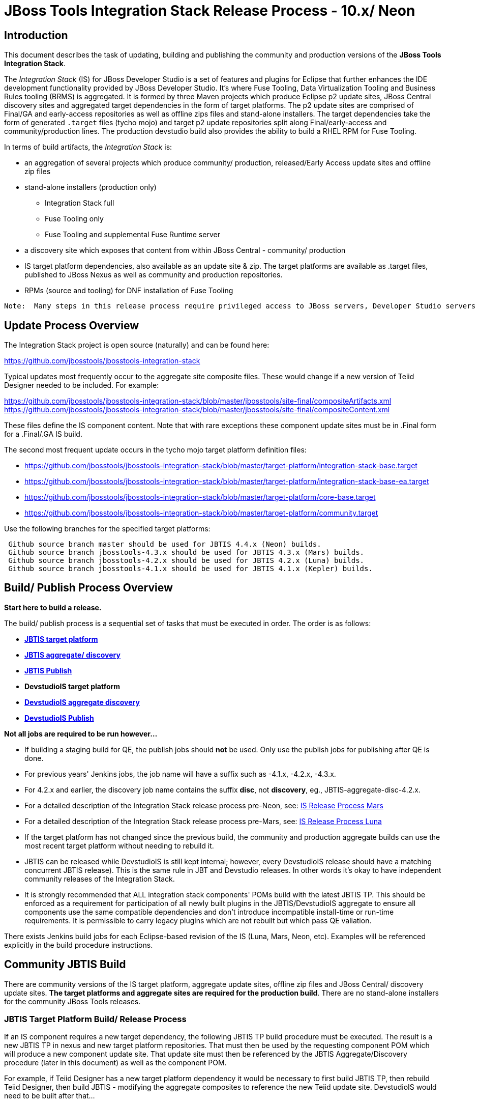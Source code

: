 
= JBoss Tools Integration Stack Release Process - 10.x/ Neon

== Introduction
[.lead]

This document describes the task of updating, building and publishing the community and production versions of the *JBoss Tools Integration Stack*.

The _Integration Stack_ (IS) for JBoss Developer Studio is a set of features and plugins for Eclipse that further enhances the IDE development functionality provided by JBoss Developer Studio. It’s where Fuse Tooling, Data Virtualization Tooling and Business Rules tooling (BRMS) is aggregated.  It is formed by three Maven projects which produce Eclipse p2 update sites, JBoss Central discovery sites and aggregated target dependencies in the form of target platforms.  The p2 update sites are comprised of Final/GA and early-access repositories as well as offline zips files and stand-alone installers.  The target dependencies take the form of generated `.target` files (tycho mojo) and target p2 update repositories split along Final/early-access and community/production lines.  The production devstudio build also provides the ability to build a RHEL RPM for Fuse Tooling.

In terms of build artifacts, the _Integration Stack_ is:

* an aggregation of several projects which produce community/ production, released/Early Access update sites and offline zip files
* stand-alone installers (production only)
** Integration Stack full
** Fuse Tooling only
** Fuse Tooling and supplemental Fuse Runtime server
* a discovery site which exposes that content from within JBoss Central - community/ production
* IS target platform dependencies, also available as an update site & zip. The target platforms are available as +.target files+, published to JBoss Nexus as well as community and production repositories.
* RPMs (source and tooling) for DNF installation of Fuse Tooling

[NOTE]
----
Note:  Many steps in this release process require privileged access to JBoss servers, Developer Studio servers and the JBoss Nexus servers and push rights to JBoss and Devstudio git repos.
----

== Update Process Overview

The Integration Stack project is open source (naturally) and can be found here: 

https://github.com/jbosstools/jbosstools-integration-stack

Typical updates most frequently occur to the aggregate site composite files.  These would change if a new version of Teiid Designer needed to be included.  For example:

https://github.com/jbosstools/jbosstools-integration-stack/blob/master/jbosstools/site-final/compositeArtifacts.xml
https://github.com/jbosstools/jbosstools-integration-stack/blob/master/jbosstools/site-final/compositeContent.xml

These files define the IS component content.  Note that with rare exceptions these component update sites must be in .Final form for a .Final/.GA IS build.

The second most frequent update occurs in the tycho mojo target platform definition files:

* https://github.com/jbosstools/jbosstools-integration-stack/blob/master/target-platform/integration-stack-base.target 
* https://github.com/jbosstools/jbosstools-integration-stack/blob/master/target-platform/integration-stack-base-ea.target 
* https://github.com/jbosstools/jbosstools-integration-stack/blob/master/target-platform/core-base.target
* https://github.com/jbosstools/jbosstools-integration-stack/blob/master/target-platform/community.target

Use the following branches for the specified target platforms:
[NOTE]
----
 Github source branch master should be used for JBTIS 4.4.x (Neon) builds.
 Github source branch jbosstools-4.3.x should be used for JBTIS 4.3.x (Mars) builds.
 Github source branch jbosstools-4.2.x should be used for JBTIS 4.2.x (Luna) builds.
 Github source branch jbosstools-4.1.x should be used for JBTIS 4.1.x (Kepler) builds.
----

== Build/ Publish Process Overview
[.lead]

*Start here to build a release.*

The build/ publish process is a sequential set of tasks that must be executed in order.  The order is as follows:

* link:http://jenkins.mw.lab.eng.bos.redhat.com/hudson/job/JBTIS-target-platform/[*JBTIS target platform*]
* link:http://jenkins.mw.lab.eng.bos.redhat.com/hudson/job/JBTIS-aggregate-discovery/[*JBTIS aggregate/ discovery*]
* link:http://jenkins.mw.lab.eng.bos.redhat.com/hudson/job/JBTIS-aggregate-publish/[*JBTIS Publish*]
* *DevstudioIS target platform*
* link:http://jenkins.mw.lab.eng.bos.redhat.com/hudson/job/DevstudioIS-aggregate-discovery/[*DevstudioIS aggregate discovery*]
* link:https://jenkins.mw.lab.eng.bos.redhat.com/hudson/job/DevstudioIS-aggregate-publish/[*DevstudioIS Publish*]

*Not all jobs are required to be run however...*

* If building a staging build for QE, the publish jobs should *not* be used.  Only use the publish jobs for publishing after QE is done.
* For previous years' Jenkins jobs, the job name will have a suffix such as -4.1.x, -4.2.x, -4.3.x. 
* For 4.2.x and earlier, the discovery job name contains the suffix *disc*, not *discovery*, eg., JBTIS-aggregate-disc-4.2.x.
* For a detailed description of the Integration Stack release process pre-Neon, see: link:https://github.com/jbdevstudio/jbdevstudio-devdoc/blob/master/release_guide/9.x/IS_release_process_9.adoc[IS Release Process Mars]
* For a detailed description of the Integration Stack release process pre-Mars, see: link:https://github.com/jbdevstudio/jbdevstudio-devdoc/blob/master/release_guide/8.x/IS_release_process_luna.adoc[IS Release Process Luna]
* If the target platform has not changed since the previous build, the community and production aggregate builds can use the most recent target platform without needing to rebuild it.

* JBTIS can be released while DevstudioIS is still kept internal; however, every DevstudioIS release should have a matching concurrent JBTIS release). This is the same rule in JBT and Devstudio releases.  In other words it's okay to have independent community releases of the Integration Stack.

* It is strongly recommended that ALL integration stack components' POMs build with the latest JBTIS TP. This should be enforced as a requirement for participation of all newly built plugins in the JBTIS/DevstudioIS aggregate to ensure all components use the same compatible dependencies and don't introduce incompatible install-time or run-time requirements.  It is permissible to carry legacy plugins which are not rebuilt but which pass QE valiation.

There exists Jenkins build jobs for each Eclipse-based revision of the IS (Luna, Mars, Neon, etc).  Examples will be referenced explicitly in the build procedure instructions.

== Community JBTIS Build
[.lead]

There are community versions of the IS target platform, aggregate update sites, offline zip files and JBoss Central/ discovery update sites.  *The target platforms and aggregate sites are required for the production build*.  There are no stand-alone installers for the community JBoss Tools releases.

=== *JBTIS Target Platform Build/ Release Process*

If an IS component requires a new target dependency, the following JBTIS TP build procedure must be executed.  The result is a new JBTIS TP in nexus and new target platform repositories.  That must then be used by the requesting component POM which will produce a new component update site.  That update site must then be referenced by the JBTIS Aggregate/Discovery procedure (later in this document) as well as the component POM.

For example, if Teiid Designer has a new target platform dependency it would be necessary to first build JBTIS TP, then rebuild Teiid Designer, then build JBTIS - modifying the aggregate composites to reference the new Teiid update site.  DevstudioIS would need to be built after that...

==== Integration Stack Target Platform Build

The link:https://jenkins.mw.lab.eng.bos.redhat.com/hudson/job/JBTIS-target-platform/[JBoss Tools Integration Stack Target Platform] project creates four target files:

[source,bash]
----
   aggregate-base.target
   aggregate-base-ea.target
   aggregate-full.target
   aggregate-full-ea.target
----
* An aggregate of the JBoss Tools Core target dependencies and JBoss Tools multiple dependencies + released Integration Stack base target dependencies (`base` classifier).

[source,bash]
----
   1. released integration-stack specific target dependencies:   integration-stack-base.target
   2. the JBoss Tools core target dependencies:                + core-base.target
   3. the JBoss Tools unified core target dependencies:        + jbosstools-multiple.target
                                                                 -----------------------------
      to generate an aggregate base target dependencies file:    aggregate-base.target
----
e.g.  http://download.jboss.org/jbosstools/targetplatforms/jbtistarget/4.4.0.CR2/aggregate-base.target

* An aggregate of the JBoss Tools Core target dependencies and JBoss Tools multiple dependencies + early access Integration Stack base target dependencies (`base-ea` classifier).

[source,bash]
----
   1. released integration-stack specific target dependencies:   integration-stack-base-ea.target
   2. the JBoss Tools core target dependencies:                + core-base.target
   3. the JBoss Tools unified core target dependencies:        + jbosstools-multiple.target
                                                                 --------------------------------
      to generate an aggregate base target dependencies file:    aggregate-base-ea.target
----
e.g.   http://download.jboss.org/jbosstools/targetplatforms/jbtistarget/4.4.1.CR2/aggregate-base-ea.target

* An aggregate of the JBoss Tools Core target dependencies + Integration Stack base target dependencies + any other community dependencies (`full` classifier).

[source,bash]
----
   1. the previously generated aggregate base EA target file:    aggregate-base.target
   2. the community-specific target dependencies:              + community.target
                                                                 ---------------------
      to generate the full community target dependencies file:   aggregate-full.target
----
e.g.   http://download.jboss.org/jbosstools/targetplatforms/jbtistarget/4.4.0.CR2/aggregate-full.target

* An aggregate of the JBoss Tools Core target dependencies + early access Integration Stack base target dependencies + any other community dependencies (`full-ea` classifier).

[source,bash]
----
   1. the previously generated aggregate base EA target file:    aggregate-base-ea.target
   2. the community-specific target dependencies:              + community.target
                                                                 ------------------------
      to generate the full community target dependencies file:   aggregate-full-ea.target
----
e.g.   http://download.jboss.org/jbosstools/targetplatforms/jbtistarget/4.4.1.CR2/aggregate-full-ea.target

==== Integration Stack Target Platform Release

The IS Target Platform project also creates four repositories and corresponding zip files for the community repositories needed for offline use.  There is no target platform publish job.

* http://download.jboss.org/jbosstools/targetplatforms/jbtistarget/4.4.1.CR2/jbtis/REPO/
  http://download.jboss.org/jbosstools/targetplatforms/jbtistarget/4.4.1.CR2/jbtis/target-platform-4.4.1.CR2.zip (sha256)

* http://download.jboss.org/jbosstools/targetplatforms/jbtistarget/4.4.1.CR2/jbtis/earlyaccess/REPO/
  http://download.jboss.org/jbosstools/targetplatforms/jbtistarget/4.4.1.CR2/jbtis/earlyaccess/target-platform-4.4.1.CR2-earlyaccess.zip (sha256)

* http://download.jboss.org/jbosstools/targetplatforms/jbtistarget/4.4.1.CR2/devstudiois/REPO/

* http://download.jboss.org/jbosstools/targetplatforms/jbtistarget/4.4.1.CR2/devstudiois/earlyaccess/REPO/

The DevstudioIS repositories are built separately so as to avoid pulling in any community bits.  There is no need to capture them as zip files since they are mirrored into the DevstudioIS update sites.

The IS tycho target dependency +(`.target`)+ files are deployed to the JBoss nexus releases repository for use by the integration stack component projects.  If you are an integration stack component developer or potentially a QE test developer, your maven POM target-platform-configuration should reference one of these in your POM as your target-platform artifact.

* https://repository.jboss.org/nexus/content/repositories/releases/org/jboss/tools/integration-stack/target-platform/4.4.1.CR2/           # Released
* https://repository.jboss.org/nexus/content/repositories/snapshots/org/jboss/tools/integration-stack/target-platform/4.4.1.CR2-SNAPSHOT  # Snapshot

[source,bash]
----
target-platform-4.4.1.CR2-base.target     - classifier base
target-platform-4.4.1.CR2-base-ea.target  - classifier base-ea
target-platform-4.4.1.CR2-full.target     - classifier full
target-platform-4.4.1.CR2-full-ea.target  - classifier full-ea
----

Target artifacts drawn from `org.jboss.tools.targetplatforms`:

* *jbosstools-multiple.target*

The following *JBoss Tools target platform update process* should be followed when updating the JBTIS target platform:

link:https://github.com/jbosstools/jbosstools-devdoc/blob/master/building/target_platforms/target_platforms_updates.adoc[JBoss target platform updates]

Git ref: 

* https://github.com/jbosstools/jbosstools-integration-stack/blob/master/target-platform
* https://repository.jboss.org/nexus/content/repositories/releases/org/jboss/tools/integration-stack/target-platform/
* http://download.jboss.org/jbosstools/targetplatforms/jbtistarget/

==== JBTIS Target Platform Dependency Update:

As an example, the Devstudio core target dependencies need to be updated from 4.4.1.CR2 to 4.4.1.Final.  Many if not all of the IUs need to be updated in the core-base.target file.  This update can be performed automatically by performing the following steps:

* Download and install Eclipse Neon.
* Clone the jbosstools-integration-stack locally.
* Modify repository URLs in `jbosstools-integration-stack/target-platform/*.target`
* Clone or otherwise retrieve the link:https://github.com/jbosstools/jbosstools-build-ci/blob/master/util/verifyTarget.sh[verifyTarget.sh] bash script.
* Update component versions based on new repository URLs.
* Clone an original pre-modified repo and build it

[source,bash]
----
~/bin/verifyTarget.sh -x -b ~/git-clone/jbosstools-integration-stack/target-platform -p target-platform -z ~/install/eclipse-jee-neon-R-linux-gtk-x86_64.tar.gz -V 0.26.0
----

* You may diff the generated IS released target platform p2 repos.  This is done automatically as part of the target platform build. - i.e.:

[source,bash]
----
p2diff \
 file:///home/pleacu/git-clone/jbosstools-integration-stack.orig/target-platform/target/target-platform.target.repo \
 file:///home/pleacu/git-clone/jbosstools-integration-stack/target-platform/target/target-platform.target.repo

p2diff \
 file:///home/pleacu/git-clone/jbosstools-integration-stack.orig/target-platform/target/target-platform-ea.target.repo \
 file:///home/pleacu/git-clone/jbosstools-integration-stack/target-platform/target/target-platform-ea.target.repo
----

Git diff the `core-base.target` file.  Update the Jira with the p2 diff output.  Commit and issue a PR.

A PR should be sent out for public review.  Something similar to the following will be automatically generated and emailed.  e.g.

[source,bash]
----
   An updated target platform is now available - JBTIS TP 4.4.1.CR2, DEVSTUDIOIS TP 10.0.1.CR2

   https://repository.jboss.org/nexus/content/repositories/releases/org/jboss/tools/integration-stack/target-platform/4.4.1.CR2/
   http://download.jboss.org/jbosstools/targetplatforms/jbtistarget/4.4.1.CR2/

   https://devstudio.redhat.com/targetplatforms/devstudioistarget/10.0.1.CR2.devstudio-is-target-platform

   See Jira discusion:
https://issues.jboss.org/projects/JBTIS/issues/JBTIS-1008

   Modifications:
+ <unit id="org.jboss.tools.openshift.cdk.feature.feature.group" version="3.3.1.v20161025-0131"/>
+ <unit id="org.jboss.tools.openshift.feature.feature.group" version="3.3.1.v20161125-0956"/>
+ <unit id="org.jboss.tools.openshift.js.feature.feature.group" version="1.0.0.v20161116-1518"/>

   Please use the 'base' classifier.

----

[NOTE]
----
Note:  A non-API-change dependant update (micro-release update) may be done without a full review proposal.
----

==== Jenkins JBTIS Target Platform Build:

As an example, let's build a community target platform for Neon using the specific link:https://jenkins.mw.lab.eng.bos.redhat.com/hudson/job/JBTIS-target-platform/[JBTIS target platform] Jenkins job.

* Tag a label onto the GIT target platform sources associated with any target platform build committed to nexus.
* Label the Jenkins build and set `keep forever`.

The staging checkbox simply controls whether the generated artifacts are published to the staging area.  The POM action can be used to deploy a release by selecting `deploy`.

==== Publish the Community IS Target Platform Components

Given a successful build from the previous step, make the JBTIS TP public.  This example uses a 4.4.1.CR2 based target platform for Neon.

Update the jbosstools target platform composites.
----
https://github.com/jbosstools/jbosstools-download.jboss.org/blob/master/jbosstools/targetplatforms/jbtistarget/neon/compositeArtifacts.xml
https://github.com/jbosstools/jbosstools-download.jboss.org/blob/master/jbosstools/targetplatforms/jbtistarget/neon/compositeContents.xml
----
Remember to update the timestamps (`vim :call ReplaceTimestamp()`):

* Clone https://github.com/jbosstools/jbosstools-download.jboss.org  
* Edit `composite*.xml` - update version and also change timestamp.

[source,bash]
----
cd /home/pleacu/git-clone/jbosstools-download.jboss.org/jbosstools/targetplatforms/jbtistarget/neon
vi compositeArtifacts.xml (compositeContent.xml)
<esc> :call ReplaceTimestamp()  
<esc> :wq!  
----
Once the PR has been issued and merged to https://github.com/jbosstools/jbosstools-download.jboss.org, push the changes to the +download.jboss.org server+. (_Applying the PR is only the first half of getting these live._)

[source,bash]
----
# Push committed changes to the JBoss tools server.
sftp tools@filemgmt.jboss.org:/downloads_htdocs/tools/targetplatforms/jbtistarget/neon
put compositeArtifacts.xml  
put compositeContent.xml  
bye 
----

Verify:

http://download.jboss.org/jbosstools/targetplatforms/jbtistarget/4.4.1.CR2/
http://download.jboss.org/jbosstools/targetplatforms/jbtistarget/4.4.1.CR2/jbtis/REPO
http://download.jboss.org/jbosstools/targetplatforms/jbtistarget/4.4.1.CR2/jbtis/\*.zip
http://download.jboss.org/jbosstools/targetplatforms/jbtistarget/4.4.1.CR2/jbtis/\*.target

http://download.jboss.org/jbosstools/targetplatforms/jbtistarget/4.4.1.CR2/jbtis/earlyaccess/REPO
http://download.jboss.org/jbosstools/targetplatforms/jbtistarget/4.4.1.CR2/jbtis/earlyaccess/\*.zip

http://download.jboss.org/jbosstools/targetplatforms/jbtistarget/4.4.1.CR2/devstudiois/REPO
http://download.jboss.org/jbosstools/targetplatforms/jbtistarget/4.4.1.CR2/devstudiois/earlyaccess/REPO

http://download.jboss.org/jbosstools/targetplatforms/jbtistarget/neon/

==== Promote the Published JBTIS Target Platform Components to Nexus (if necessary)

The JBTIS target platform is now built and published but we're still potentially not done.  The Jenkins job described above should deploy to nexus released or snapshot components.  If you have difficulty you can deploy the target files to nexus yourself.  *Be cautious here - once created there's no easy way to remove it.*

[NOTE]
----
Note that deploying released content to nexus is done infrequently.  SNAPSHOT releases will typically be used by developers until late in the release cycle.
----

* Clone jbosstools-integration-stack from jbosstools:

[source,bash]
----
# First build and deploy to staging  
git clone -o origin https://github.com/jbosstools/jbosstools-integration-stack.git ./jbosstools-integration-stack  
cd ./jbosstools-integration-stack/target-platform  
----
Clear out your local maven repository and build/ deploy enabling the jboss-release profile:

[source,bash]
----
rm -rf ~/.m2/repository
cd ./jbosstools-integration-stack/target-platform
mvn -U -DuseReleaseProfile=true -Pmirror -Dp2diff.skip -U clean deploy
----
Git ref: https://jenkins.mw.lab.eng.bos.redhat.com/hudson/job/JBTIS-target-platform/

[NOTE]
----
Note that once you have your target platform built, try building the Fuse Tooling target platform - it's a good test.
----
[big]*This completes the JBTIS Target Platform Build/ Release Process*

=== Jenkins SAP Build

The SAP plugins are *not* part of the IS.  They are however released in syncronization with Fuse Tooling and the IS.

As an example, lets build link:https://10.8.63.16/view/Fuse%20Tooling/job/SAP-Tooling-9.1.x-Update-Site/[SAP 9.0.0.Final for Neon] using the Jenkins job

The build parameters are self-explanatory.  Use care in deciding which Fuse tooling URL to use as there are class dependencies.

Upon successful completion, this build will invoke the link:https://10.8.63.16/view/Fuse%20Tooling/job/SAP-Tooling-9.1.x-Update-Site-Publish/[SAP tooling Neon publish] Jenkins job.

For a stable build, our example yields the following:

http://download.jboss.org/jbosstools/neon/stable/updates/integration-stack/extras/jboss-fuse-sap-tool-suite/9.0.0.Final/

This effectively publishes the community SAP tooling bits.  The production devstudio bits require that the tooling update site is rsync'd to the devstudio.redhat.com server.  See the
`jboss.discovery.site.integration-stack-sap.url` in link:http://download.jboss.org/jbosstools/configuration/ide-config.properties[ide-config.properties].

==== Publish the SAP Components

Given a successful build from the previous step, make the SAP update site public.  This example uses the 9.0.0.Final based SAP update site for Neon.

----
http://download.jboss.org/jbosstools/neon/staging/updates/integration-stack/extras/jboss-fuse-sap-tool-suite/compositeArtifacts.xml
http://download.jboss.org/jbosstools/neon/staging/updates/integration-stack/extras/jboss-fuse-sap-tool-suite/compositeContents.xml
----
Remember to update the timestamps (`vim :call ReplaceTimestamp()`):

* Clone https://github.com/jbosstools/jbosstools-download.jboss.org  
* Edit `composite*.xml` - update version and also change timestamp.

[source,bash]
----
cd /home/pleacu/git-clone/jbosstools-download.jboss.org/jbosstools/neon/stable/updates/integration-stack/extras/jboss-fuse-sap-tool-suite
vi compositeArtifacts.xml (compositeContent.xml)
<esc> :call ReplaceTimestamp()  
<esc> :wq!  
----
Once the PR has been issued and merged to https://github.com/jbosstools/jbosstools-download.jboss.org, push the changes to the +download.jboss.org server+. (_Applying the PR is only the first half of getting these live._)

[source,bash]
----
# Push committed changes to the JBoss tools server.
sftp tools@filemgmt.jboss.org:/downloads_htdocs/tools/neon/stable/updates/integration-stack/extras/
put compositeArtifacts.xml  
put compositeContent.xml  
bye 
----

Verify

* http://download.jboss.org/jbosstools/neon/stable/updates/integration-stack/extras/jboss-fuse-sap-tool-suite/9.0.0.Final/
* http://download.jboss.org/jbosstools/neon/stable/updates/integration-stack/extras/jboss-fuse-sap-tool-suite/
* http://download.jboss.org/jbosstools/neon/stable/updates/integration-stack/extras/

----
Git ref: https://10.8.63.16/view/Fuse%20Tooling/job/SAP-Tooling-9.1.x-Update-Site/
         https://10.8.63.16/view/Fuse%20Tooling/job/SAP-Tooling-9.1.x-Update-Site-Publish
----
[big]*This completes the SAP Tooling release process.*

=== *JBTIS Aggregate/ Central Discovery Build/ Release Process*
This section describes the process of building and releasing the JBTIS aggregate update site and the JBoss Central discovery site community bits.  The project architecture is as follows:

[source,bash]
----
 jbosstools
 JBTIS - Community side.  JBoss Central discovery and update site generation.

     discovery
     JBTIS JBoss Tools Central Integration Stack discovery update generation.

        generation
        Create the Released directory XML.

        generation-ea
        Create the Early Access directory XML.

        org.jboss.tools.central.discovery.integration-stack
        Create the JBoss Tools central discovery update plugin.  Specifies released connector 
        descriptors, installation units, etc.

        org.jboss.tools.central.discovery.integration-stack.earlyaccess
        Create the JBoss Tools central discovery update plugin.  Specifies early access connector 
        descriptors, installation units, etc.

     site-final
     JBTIS .Final only composite artifacts, content and Eclipse update categories mirror.

     site-ea
     JBTIS early access (EA) only composite artifacts, content and Eclipse update categories mirror.
----

Git ref: https://github.com/jbosstools/jbosstools-integration-stack/tree/jbosstools/

==== Jenkins JBTIS Aggregate Discovery Build

As a first example - lets build JBTIS 4.4.0.CR1 (Neon) for QE handoff using the link:https://jenkins.mw.lab.eng.bos.redhat.com/hudson/job/JBTIS-aggregate-discovery/[JBTIS Aggregate Discovery] Jenkins job.  In this scenario we do *not* want to publish the build (it's a QE handoff capture) but we *do* want to stage it.

Select the `STAGE` checkbox, #`development`# `BUILD_TYPE` and set the appropriate `VERSION`.  In order to enable JBoss Central, you must manually edit the generated early access JBoss Tools `jbosstools-directory.xml` and move the released discovery plugin into the early access plugin directory.  If there are no early access component then never mind...  Here's an example of what the directory file will look like:

[source,bash]
----
<directory xmlns="http://www.eclipse.org/mylyn/discovery/directory/">
   <entry url="plugins/org.jboss.tools.central.discovery.earlyaccess_4.4.1.Final-v20160902-1914-B45.jar" permitCategories="true"/>
   <entry url="plugins/org.jboss.tools.central.discovery_4.4.1.Final-v20160902-1914-B45.jar" permitCategories="true"/>
   <entry url="plugins/org.jboss.tools.central.discovery.integration-stack_4.4.0.Alpha1-v20160912-2327-B525.jar" permitCategories="true"/>
   <entry url="plugins/org.jboss.tools.central.discovery.integration-stack.earlyaccess_4.4.0.Alpha1-v20160912-2327-B525.jar" permitCategories="true"/>
</directory>
----

See *Publish and Push the JBTIS JBoss Central Discovery Jar* later in this section for more details.

As a second example, let's build JBTIS 4.4.0.Final for Neon using the Jenkins job.

The build type is selectable.  Use `integration` for builds that are continuous integration/ snapshot but not quite milestone, `development` for milestones (i.e. Beta and CR builds) and `stable` for final release builds.  In this case use `stable`.  Also note the upstream jbosstools site references.

*Note:* Verify that the SNAPSHOT version of JBTIS from JBoss Central works with the latest stable JBossTools - link:https://jenkins.hosts.mwqe.eng.bos.redhat.com/hudson/job/jbosstools-install-p2director.install-tests.integration-stack.matrix_4.4.x[jbosstools-install-p2director.install-tests.integration-stack.matrix_4.4.x].  The Jenkins job is invoked automatically when the JBTIS build job completes.

* Tag a label onto the GIT sources associated with any build committed to a milestone or release.  (i.e. JBTIS-4.4.0.Final)

* Label the Jenkins build and set `keep forever` for released builds.

==== Publish the JBoss Tools (Community) Integration Stack Components

There exists a separate Jenkins job to move the build artifacts out of the JBoss tools staging area into a JBoss tools update area.  Note that this is for use when creating released sites: development/ stable.

https://jenkins.mw.lab.eng.bos.redhat.com/hudson/job/JBTIS-aggregate-publish/          # neon
https://jenkins.mw.lab.eng.bos.redhat.com/hudson/job/JBTIS-aggregate-publish-4.3.x/    # mars
https://jenkins.mw.lab.eng.bos.redhat.com/hudson/job/JBTIS-aggregate-publish-4.2.x/    # luna
https://jenkins.mw.lab.eng.bos.redhat.com/hudson/job/JBTIS-aggregate-publish-4.1.x/    # kepler

Verify - note that the offline zip files and sha256s are also created (e.g.):

http://download.jboss.org/jbosstools/neon/staging/updates/integration-stack/jbosstools-integration-stack-4.4.0.CR1-updatesite.zip (sha256) +
http://download.jboss.org/jbosstools/neon/staging/updates/integration-stack/jbosstools-integration-stack-4.4.0.CR1--updatesite-earlyaccess.zip (sha256) (if built) +

http://download.jboss.org/jbosstools/neon/stable/updates/integration-stack/jbosstools-integration-stack-4.4.0.CR1-updatesite.zip (sha256) +

==== Publish and Push the JBTIS Aggregate Update Site

Clone jbosstools-download.jboss.org and update the composites in both the integration-stack directory to reflect the new version and then update the timestamps.  Remember to update both the released composites as well as the early access composites.

* Clone https://github.com/jbosstools/jbosstools-download.jboss.org 

* Edit `composite*.xml` - update the version and also change the timestamp.

[source,bash]
----  
cd /home/pleacu/git-clone/jbosstools-download.jboss.org/jbosstools/neon/staging/updates/integration-stack/
vi compositeArtifacts.xml (compositeContent.xml)
<esc> :call ReplaceTimestamp()  
<esc> :wq!  

cd /home/pleacu/git-clone/jbosstools-download.jboss.org/jbosstools/neon/staging/updates/integration-stack/earlyaccess
...
      
# if released to development ...
cd /home/pleacu/git-clone/jbosstools-download.jboss.org/jbosstools/neon/development/updates/integration-stack/
...
      
cd /home/pleacu/git-clone/jbosstools-download.jboss.org/jbosstools/neon/development/updates/integration-stack/earlyaccess
...
----

Push the changes to the JBoss tools server.  Wait to issue a PR until you complete discovery:

[source,bash]
----
# Push the development changes to the server  
cd /home/pleacu/git-clone/jbosstools-download.jboss.org/jbosstools/neon/development/updates/integration-stack/  
sftp tools@filemgmt.jboss.org:/downloads_htdocs/tools/neon/development/updates/integration-stack/  
put compositeArtifacts.xml  
put compositeContent.xml  
bye  
  
cd /home/pleacu/git-clone/jbosstools-download.jboss.org/jbosstools/neon/development/updates/integration-stack/earlyaccess
sftp tools@filemgmt.jboss.org:/downloads_htdocs/tools/neon/development/updates/integration-stack/earlyaccess
put compositeArtifacts.xml  
put compositeContent.xml  
bye 
----

[big]
*Note: If you updated a stable version, update the development version with the same bits along with the development composites.  That way development is never behind stable.*

Verify (development):

http://download.jboss.org/jbosstools/neon/development/updates/integration-stack/
http://download.jboss.org/jbosstools/neon/development/updates/integration-stack/earlyaccess

Verify (stable):

http://download.jboss.org/jbosstools/neon/stable/updates/integration-stack/
http://download.jboss.org/jbosstools/neon/stable/updates/integration-stack/earlyaccess

==== Publish and Push the JBTIS JBoss Central Discovery Jar

The JBoss Central discovery jars are rsync'd to the discovery download site depending on how you build.  Minimally you will find them here:

* http://download.jboss.org/jbosstools/neon/integration/updates/integration-stack/discovery/<version>

If staged also find them here:

* http://download.jboss.org/jbosstools/neon/staging/updates/integration-stack/discovery/<version>

Update the directory XML as well.

* clone jbosstools-download.jboss.org 

The `jbosstools-directory.xml` is auto-generated - see:

http://download.jboss.org/jbosstools/neon/staging/updates/integration-stack/discovery/4.4.0.CR1/jbosstools-directory.xml

Copy the discovery jar file from `./plugins/` into `../../plugins` and edit the `jbosstools-directory.xml` to reflect the addition.  e.g.:

[source,xml]
----
<directory xmlns="http://www.eclipse.org/mylyn/discovery/directory/">
<entry url="http://download.jboss.org/jbosstools/neon/stable/updates/discovery.earlyaccess/4.4.1.Final/plugins/org.jboss.tools.central.discovery.earlyaccess_4.4.1.Final-v20160902-1914-B45.jar" permitCategories="true"/>
<entry url="http://download.jboss.org/jbosstools/neon/stable/updates/discovery.earlyaccess/4.4.1.Final/plugins/org.jboss.tools.central.discovery_4.4.1.Final-v20160902-1914-B45.jar" permitCategories="true"/>
<entry url="plugins/org.jboss.tools.central.discovery.integration-stack_4.4.0.CR1-v20161021-1553-B531.jar" permitCategories="true"/>
</directory>
----

Early access discovery directory XML:

http://download.jboss.org/jbosstools/neon/staging/updates/integration-stack/discovery/4.4.0.CR1/earlyaccess/jbosstools-directory.xml

If building for a QE handoff, test like this:
[source,bash]
----
./eclipse -vmargs \
  -Djboss.discovery.directory.url=\
     http://download.jboss.org/jbosstools/neon/staging/updates/integration-stack/discovery/4.4.0.CR1/earlyaccess/jbosstools-directory.xml \
  -Djboss.discovery.site.integration-stack.url=\
     http://download.jboss.org/jbosstools/neon/staging/updates/integration-stack/discovery/4.4.0.CR1 \
  -Djboss.discovery.earlyaccess.site.integration-stack.url=\
     http://download.jboss.org/jbosstools/neon/staging/updates/integration-stack/discovery/4.4.0.CR1/earlyaccess
----

If going live, merge the IS composites into core.  This optimizes the number of URLs users see when installing the IS.

*STAGING (e.g):*

Update core composites:

* http://download.jboss.org/jbosstools/neon/staging/updates/
* http://download.jboss.org/jbosstools/neon/staging/updates/earlyaccess/

Merge core discovery - JBoss Central

Merge +
http://download.jboss.org/jbosstools/neon/staging/updates/integration-stack/discovery/composite* +
into +
http://download.jboss.org/jbosstools/neon/stable/updates/discovery.central/4.4.1.Final/composite*

Merge +
http://download.jboss.org/jbosstools/neon/staging/updates/integration-stack/discovery/earlyaccess/composite* +
into +
http://download.jboss.org/jbosstools/neon/stable/updates/discovery.earlyaccess/4.4.1.Final/composite*

Copy the IS discovery plugins +

http://download.jboss.org/jbosstools/neon/staging/updates/integration-stack/discovery/4.4.0.CR1/plugins/ +
http://download.jboss.org/jbosstools/neon/staging/updates/integration-stack/discovery/4.4.0.CR1/earlyaccess/plugins/

to: +

http://download.jboss.org/jbosstools/neon/staging/updates/discovery.central/4.4.0.CR1/plugins/ +
http://download.jboss.org/jbosstools/neon/staging/updates/discovery.earlyaccess/4.4.0.CR1/plugins/

*STABLE (e.g):*

Update core composites:

* http://download.jboss.org/jbosstools/neon/stable/updates/
* http://download.jboss.org/jbosstools/neon/stable/updates/earlyaccess/

Merge core discovery - JBoss Central

Merge +
http://download.jboss.org/jbosstools/neon/stable/updates/integration-stack/discovery/composite* +
into +
http://download.jboss.org/jbosstools/neon/stable/updates/discovery.central/4.4.1.Final/composite*

Merge +
http://download.jboss.org/jbosstools/neon/stable/updates/integration-stack/discovery/earlyaccess/composite* +
into +
http://download.jboss.org/jbosstools/neon/stable/updates/discovery.earlyaccess/4.4.1.Final/composite*

Copy the IS discovery plugins +

http://download.jboss.org/jbosstools/neon/stable/updates/integration-stack/discovery/4.4.0.Final/plugins/ +
http://download.jboss.org/jbosstools/neon/stable/updates/integration-stack/discovery/4.4.0.Final/earlyaccess/plugins/  (if exists)

to: +

http://download.jboss.org/jbosstools/neon/stable/updates/discovery.central/4.4.1.Final/plugins/ +
http://download.jboss.org/jbosstools/neon/stable/updates/discovery.earlyaccess/4.4.1.Final/plugins/

Next, if early access components exist, edit link:http://download.jboss.org/jbosstools/neon/snapshots/updates/earlyaccess.properties/4.4.neon/jbosstools-earlyaccess.properties[*jbosstools-earlyaccess.properties*].  Add/ update any IUs that are early access. 
 
[NOTE][big]
----
Note: If committing a stable discovery jar/ directory XML - repeat the steps into the development directory.  Commit and issue a PR to http://download.jboss.org/jbosstools.  Once the PR has been merged, manually push the updated jar and `jbosstools-directory.xml` onto the JBoss server.
----

[source,bash]
----
cd /home/pleacu/git-clone/jbosstools-download.jboss.org/jbosstools/neon/stable/updates/discovery.central/4.4.1.Final/
sftp tools@filemgmt.jboss.org:/downloads_htdocs/tools/neon/stable/updates/discovery.central/4.4.1.Final/
put jbosstools-directory.xml
put jbosstools-earlyaccess.properties
bye  

cd /home/pleacu/git-clone/jbosstools-download.jboss.org/jbosstools/neon/stable/updates/discovery.central/4.4.1.Final/plugins
sftp tools@filemgmt.jboss.org:/downloads_htdocs/tools/neon/stable/updates/discovery.central/4.4.1.Final/plugins
put org.jboss.tools.central.discovery.integration-stack_4.4.0.Final-v20150720-1209-B396.jar
put org.jboss.tools.central.discovery.integration-stack.earlyaccess_4.4.0.Final-v20150720-1209-B396.jar
bye 
----

==== Git Status

Your git status should appear something like this for a development (non Final) release:

[source,bash]
[bold]
----
# On branch JBTIS-442
# Changes not staged for commit:
#   (use "git add <file>..." to update what will be committed)
#   (use "git checkout -- <file>..." to discard changes in working directory)
#
#	modified:   jbosstools/targetplatforms/jbtistarget/neon/compositeArtifacts.xml
#	modified:   jbosstools/targetplatforms/jbtistarget/neon/compositeContent.xml
#	modified:   jbosstools/neon/development/updates/integration-stack/compositeArtifacts.xml
#	modified:   jbosstools/neon/development/updates/integration-stack/compositeContent.xml
#	modified:   jbosstools/neon/development/updates/integration-stack/compositeArtifacts.xml
#	modified:   jbosstools/neon/development/updates/integration-stack/compositeContent.xml
#	modified:   jbosstools/neon/development/updates/integration-stack/earlyaccess/compositeArtifacts.xml
#	modified:   jbosstools/neon/development/updates/integration-stack/earlyaccess/compositeContent.xml
#
# Untracked files:
#   (use "git add <file>..." to include in what will be committed)
#
#	jbosstools/neon/development/updates/plugins/org.jboss.tools.central.discovery.integration-stack.earlyaccess_4.4.0.Final-v20150603-0919-B15.jar
#	jbosstools/neon/development/updates/plugins/org.jboss.tools.central.discovery.integration-stack_4.4.0.Final-v20150603-0919-B15.jar
----

Verify:

http://download.jboss.org/jbosstools/neon/stable/updates/discovery.central/4.4.1.Final/jbosstools-directory.xml
http://download.jboss.org/jbosstools/neon/stable/updates/discovery.central/4.4.1.Final/plugins
http://download.jboss.org/jbosstools/neon/stable/updates/discovery.earlyaccess/4.4.1.Final/jbosstools-earlyaccess.properties

==== Publish the Community IS Sources

This is the JBTIS community project sources only.  Individual component's source bundles are carried in the aggregate.  In this example we're publishing the 4.4.0.Final JBTIS project sources (Neon zip and sha256).

[source,bash]
----
mkdir -p ~/temp/release;  cd ~/temp/release  
  
rsync -arzq --protocol=28 tools@filemgmt.jboss.org:/downloads_htdocs/tools/builds/staging/JBTIS-aggregate-disc/all/JBTIS-aggregate-disc-SNAPSHOT-src.zip .  
rsync -arzq --protocol=28 tools@filemgmt.jboss.org:/downloads_htdocs/tools/builds/staging/JBTIS-aggregate-disc/all/JBTIS-aggregate-disc-SNAPSHOT-src.zip.sha256 .  

mv JBTIS-aggregate-disc-SNAPSHOT-src.zip jbosstools-integration-stack-sources-4.4.0.Final.zip  
mv JBTIS-aggregate-disc-SNAPSHOT-src.zip.sha256 jbosstools-integration-stack-sources-4.4.0.Final.zip.sha256  

rsync -arzq --protocol=28 jbosstools-integration-stack-sources-4.4.0.Final.zip tools@filemgmt.jboss.org:/downloads_htdocs/tools/neon/development/updates/integration-stack/
rsync -arzq --protocol=28 jbosstools-integration-stack-sources-4.4.0.Final.zip.sha256 tools@filemgmt.jboss.org:/downloads_htdocs/tools/neon/development/updates/integration-stack/
----

==== Test Eclipse Update

Install JBossTools from Eclipse Marketplace (i.e. JBossTools 4.4.1.Final).

[source,bash]
----
# Start jbdevstudio or eclipse-with-jbosstools, then:  
Help > Install New Software...  
Add...  
 - use this for 'Location:' 
 http://download.jboss.org/jbosstools/neon/staging/updates/integration-stack/
 http://download.jboss.org/jbosstools/neon/staging/updates/integration-stack/earlyaccess
----

==== Test JBTIS JBoss Central Discovery Update

[source,bash]
----
./eclipse -vmargs \
 -Djboss.discovery.directory.url=\
   http://download.jboss.org/jbosstools/neon/staging/updates/integration-stack/discovery/4.4.0.CR1/jbosstools-directory.xml \
 -Djboss.discovery.site.integration-stack.url=\
   http://download.jboss.org/jbosstools/neon/staging/updates/integration-stack/discovery/4.4.0.CR1
----

=== JBTIS Aggregate/ Discovery Website Update

Clone and modify any jbosstools website component features ascii doc files.  Also modify download links.

Ref Git: https://github.com/jbosstools/jbosstools-website +
Ref: http://tools.jboss.org/features/ +
Ref: http://tools.jboss.org/downloads/jbosstools_is/neon +

Build and verify the website before committing and issuing a PR.

*Update products.yml YAML file:*

* Clone link:https://github.com/jbosstools/jbosstools-website[jbosstools-website]  https://github.com/jbosstools/jbosstools-website
* Edit `/home/pleacu/git-clone/jbosstools-website/_config/products.yml`  
* Update `devstudio_is` and `jbt_is`.  

==== Update JBoss Tools blog

Use the following as a template.

[source,bash]
----
# Clone jbosstools-website  
cd /home/pleacu/git-clone/jbosstools-website/blog/
edit integration-stack-4.4.0.Final.adoc
----

==== Test JBoss Tools web site

Ref: https://github.com/jbosstools/jbosstools-website/blob/master/readme.adoc

[source,bash]
----
# In a bash shell...
bash --login
rvm gemset create jbosstools-website
cd ~/git-clone/jbosstools-website/
rake setup
gem install bundler
bundle install
rake clean preview

# In a web browser...
http://localhost:4242/blog/
http://localhost:4242/downloads/jbosstools_is/
----

See *xcoulon* to push the PR.

Verify:

http://tools.jboss.org/blog/

[big]*This completes the JBTIS aggregate/ discovery build/ release process.*

== Production DevstudioIS Build

*The production IS build draws its content from the community JBTIS build*.  Consequently, the content of the production build is always less than or equal to the community build.  DevstudioIS does not have its own composite files for update site artifacts.  It just categorizes community bits.

=== *DevstudioIS Target Platform*

*The DevstudioIS target platform is pulled from the JBTIS target platform and is a result of different merge targets.*  The DevstudioIS target platform does not merge in the +community.target+ file.  It is created under the common JBTIS target platform build.

In this example the 10.0.0.CR1 target platform repository is created.  Note that the version number used is based in the production (10.x) devstudio version.  First update the common and static update release areas.

* Copy the community JBTIS target platform locally and remote-sync it to the devstudio update area.

[source,bash]
----
cd ~/temp; mkdir -p tp; cd tp
scp -r tools@filemgmt.jboss.org:/downloads_htdocs/tools/targetplatforms/jbtistarget/4.4.0.CR1 .
rsync -arzq --protocol=28 4.4.0.CR1/devstudiois devstudio@filemgmt.jboss.org:/www_htdocs/devstudio/targetplatforms/devstudioistarget/10.0.0.CR1.devstudio-is-target-platform
----

URL:

https://devstudio.redhat.com/targetplatforms/devstudioistarget/10.0.0.CR1.devstudio-is-target-platform/devstudiois/REPO/
https://devstudio.redhat.com/targetplatforms/devstudioistarget/10.0.0.CR1.devstudio-is-target-platform/devstudiois/earlyaccess/REPO/

Verify:

https://devstudio.redhat.com/targetplatforms/devstudioistarget/10.0.0.CR1.devstudio-is-target-platform/...

[big]*This completes the DevstudioIS TP build/ release process.*

=== *DevstudioIS Aggregate/ Discovery Build/ Release Process*

This section describes the process of building and releasing the production DevstudioIS aggregate update site and the JBoss Central discovery site.  The project architecture is as follows:
 
[source,bash]
[bold]
----
 devstudio
 DevstudioIS - Production side.  Mylyn discovery and Eclipse p2 update site generation.

    discovery
    DevstudioIS JBoss Tools Central Integration Stack discovery update generation.

	com.jboss.devstudio.central.discovery.integration-stack
	Create the JBoss Tools central discovery update plugin.  Specifies connector descriptors, 
        installation units, etc.

	com.jboss.devstudio.central.discovery.integration-stack.earlyaccess
	Create the JBoss Tools central discovery update plugin.  Specifies early access connector
	descriptors, installation units, etc.

	generation
	Create the Mylyn directory XML.

        generation-ea
        Create the Early Access Mylyn directory XML.

    site-ga
    DevstudioIS Eclipse release (GA) update categories.  Composite content drawn from JBTIS.

    site-ea
    DevstudioIS Eclipse early access update categories.  Composite content drawn from JBTIS.
----

Git ref: https://github.com/jbosstools/jbosstools-integration-stack/tree/master/devstudio
 
==== Jenkins DevstudioIS Aggregate Discovery Build:

As an example, lets build the production stack using the link:https://jenkins.mw.lab.eng.bos.redhat.com/hudson/job/DevstudioIS-aggregate-discovery/[DevstudioIS Aggregate Discovery 10.x] Jenkins job.

Note the community JBTIS aggregate composite site from which this build draws its content.  As with the JBTIS build, the build type is selectable - make sure you select the correct parameter as it affects the discovery site and site index.html.

[NOTE]
----
NOTE: Be aware of the COMPOSITE_URLS that you define within the Jekins job.  These define the discovery composites.  For a stable build all you need is:
----
[source,bash]
[bold]
----
<children size="1">
   <child location="https://devstudio.redhat.com/10.0/stable/updates/"/>
</children>
----
[NOTE]
----
For a development build you need:
----
[source,bash]
[bold]
----
<children size="3">
   <child location="https://devstudio.redhat.com/10.0/development/updates/"/>
   <child location="https://devstudio.redhat.com/10.0/development/updates/integration-stack/10.2.0.GA"/>
   <child location="https://devstudio.redhat.com/targetplatforms/devstudioistarget/10.2.0.GA.devstudio-is-target-platform/REPO/"/>
</children>
----
[NOTE]
----
For a staging build you need:
----
[source,bash]
[bold]
----
<children size="3">
   <child location="https://devstudio.redhat.com/10.0/staging/updates/"/>
   <child location="https://devstudio.redhat.com/10.0/staging/updates/integration-stack/10.3.0.CR1-SNAPSHOT"/>
   <child location="https://devstudio.redhat.com/targetplatforms/devstudioistarget/10.3.0.CR1-SNAPSHOT.devstudio-is-target-platform/REPO/"/>
</children>
----
*SNAPSHOTS -*

* https://devstudio.redhat.com/10.0/snapshots/updates/integration-stack/
* https://devstudio.redhat.com/10.0/snapshots/updates/integration-stack/master/
* https://devstudio.redhat.com/10.0/snapshots/updates/integration-stack/master/earlyaccess/
* https://devstudio.redhat.com/10.0/snapshots/updates/integration-stack/discovery/master/

*Devstudio STAGING (if enabled) -*

* https://devstudio.redhat.com/10.0/staging/updates/integration-stack/${VERSION}
* https://devstudio.redhat.com/10.0/staging/updates/integration-stack/${VERSION}/earlyaccess
* https://devstudio.redhat.com/10.0/staging/updates/integration-stack/discovery/${VERSION}
* https://devstudio.redhat.com/10.0/staging/updates/integration-stack/discovery/${VERSION}/earlyaccess
* http://www.qa.jboss.com/binaries/RHDS/10.0/staging/updates/integration-stack/${VERSION}
* http://www.qa.jboss.com/binaries/RHDS/10.0/staging/updates/integration-stack/${VERSION}/earlyaccess
* http://www.qa.jboss.com/binaries/RHDS/10.0/staging/updates/integration-stack/discovery/${VERSION}
* http://www.qa.jboss.com/binaries/RHDS/10.0/staging/updates/integration-stack/discovery/${VERSION}/earlyaccess

* Tag a label onto the GIT sources associated with any build committed to a milestone or release.  It is a required parameter to the configuration.  (i.e. DevstudioIS-10.0.0.CR1)
* Label the Jenkins build and set `keep forever`.

*Note:* Verify that the SNAPSHOT version of DevstudioIS from JBoss Central works with the latest stable Devstudio and Eclipse Neon - link:https://jenkins.hosts.mwqe.eng.bos.redhat.com/hudson/job/jbosstools-install-p2director.install-tests.integration-stack.matrix_master/[jbosstools-install-p2director.install-tests.integration-stack.matrix_master].  The Jenkins job is invoked automatically when the DevstudioIS build job completes.

==== Publish the Production Integration Stack Components

There exists a separate Jenkins job to move the build artifacts out of the JBoss tools staging area into a JBoss tools update area (link:https://jenkins.mw.lab.eng.bos.redhat.com/hudson/job/DevstudioIS-aggregate-publish/[DevstudioIS Publish 10.x]).  This is only run when the staging build is released.  Match the build type to the aggregate build type from the previous section.  Match the target folder to the aggregate build version string.

Note that the `BUILD_INSTALLER` option should match the DevstudioIS aggregate build setting so that the installers get pushed.

Verify:

https://devstudio.redhat.com/10.0/staging/updates/integration-stack/
 
==== Publish and Push the DevstudioIS Aggregate Update Site (not for staging)

Update the production aggregate Eclipse p2 repository as well as the offline .zip file.  If this is an earlyaccess jar - update the earlyaccess (devstudio/earlyaccess) composites.

*Select the RELEASE check box in the DevstudioIS-aggregate-publish Jenkins job*

Note that a stable build will be retrieved from a corresponding stable path.  If you update stable make sure to update development as well.

Clone link:https://github.com/jbdevstudio/jbdevstudio-website[jbdevstudio-website] and update the composites in both the integration-stack directory and integration-stack/aggregate to reflect the new version and then update the timestamps.

Git ref: https://github.com/jbdevstudio/jbdevstudio-website

===== Update the developer/stable/staging studio composite update sites.

[source,bash]
[bold]
----
# Update https://devstudio.redhat.com/10.0/development/updates/integration-stack/compositeContent.xml, compositeArtifacts.xml, index.html  
# Update https://devstudio.redhat.com/10.0/stable/updates/integration-stack/compositeContent.xml, compositeArtifacts.xml, index.html  
# Update https://devstudio.redhat.com/10.0/staging/updates/integration-stack/compositeContent.xml, compositeArtifacts.xml, index.html  

 e.g.
 cd /home/pleacu/git-clone/jbdevstudio-website/content/10.0/development/updates/integration-stack
 # update compositeArtifacts.xml,  compositeContent.xml, index.html  
 # edit composite*.xml - also change timestamp!  
 vi compositeArtifacts.xml  
 <esc> :call ReplaceTimestamp()  
 <esc> :wq!

# Update https://devstudio.redhat.com/10.0/development/updates/integration-stack/earlyaccess/compositeContent.xml, compositeArtifacts.xml, index.html   
# Update https://devstudio.redhat.com/10.0/stable/updates/integration-stack/earlyaccess/compositeContent.xml, compositeArtifacts.xml, index.html  
# Update https://devstudio.redhat.com/10.0/staging/updates/integration-stack/earlyaccess/compositeContent.xml, compositeArtifacts.xml, index.html  

 e.g.
 cd /home/pleacu/git-clone/jbdevstudio-website/content/10.0/development/updates/integration-stack/earlyaccess
 # update compositeArtifacts.xml,  compositeContent.xml, index.html  
 # edit composite*.xml - also change timestamp!  
 vi compositeArtifacts.xml  
 <esc> :call ReplaceTimestamp()  
 <esc> :wq!

# Update https://devstudio.redhat.com/10.0/development/updates/integration-stack/discovery/compositeContent.xml, compositeArtifacts.xml, index.html  
# Update https://devstudio.redhat.com/10.0/stable/updates/integration-stack/discovery/compositeContent.xml, compositeArtifacts.xml, index.html  
# Update https://devstudio.redhat.com/10.0/staging/updates/integration-stack/discovery/compositeContent.xml, compositeArtifacts.xml, index.html  

 e.g.
 cd /home/pleacu/git-clone/jbdevstudio-website/content/10.0/development/updates/integration-stack/discovery
 # update compositeArtifacts.xml,  compositeContent.xml, index.html  
 # edit composite*.xml - also change timestamp!  
 vi compositeArtifacts.xml  
 <esc> :call ReplaceTimestamp()  
 <esc> :wq!

# Update core composites (development/ stable)

# https://devstudio.redhat.com/10.0/development/updates/ 
# https://devstudio.redhat.com/10.0/development/updates/earlyaccess/

# Merge core discovery - JBoss Central (development/ stable)

# https://devstudio.redhat.com/10.0/development/updates/discovery.central/10.1.0.GA/devstudio-directory.xml
# https://devstudio.redhat.com/10.0/development/updates/discovery.central/10.1.0.GA/plugins/com.jboss.devstudio.central.discovery.integration-stack_...jar
#                                                                                           com.jboss.devstudio.central.discovery.integration-stack.earlyaccess_...jar 
# https://devstudio.redhat.com/10.0/development/updates/discovery.earlyaccess/10.1.0.GA/devstudio-directory.xml
# https://devstudio.redhat.com/10.0/stable/updates/discovery.earlyaccess/10.1.0.GA/devstudio-earlyaccess.properties
# https://devstudio.redhat.com/10.0/development/updates/discovery.earlyaccess/10.1.0.GA/plugins
 
----
* edit `devstudio-directory.xml`, `devstudio-earlyaccess.properties`

The master version of devstudio-earlyaccess.properties should be edited here, so the discovery job can fetch it: 

https://devstudio.redhat.com/10.0/snapshots/updates/earlyaccess.properties/master/devstudio-earlyaccess.properties

The 4.4.neon community version of devstudio-earlyaccess.properties should be edited here, so the discovery job can fetch it: 

https://devstudio.redhat.com/10.0/snapshots/updates/earlyaccess.properties/4.4.neon/devstudio-earlyaccess.properties

==== Git Status

Your git status should appear something like this:

[source,bash]
----
TBD...
----

==== Test Install from Update Site

This tests a `development` DevstudioIS build.

[source,bash]
----
Start jbdevstudio or eclipse-with-devstudio, then:  
    Help > Install New Software...  
    Add...  
    - use this for 'Location:'  
    https://devstudio.redhat.com/10.0/development/updates/integration-stack/

# TODO: document what steps to perform, other than simply starting devstudio and looking at the above URL

----

==== Test DevstudioIS JBoss Central Discovery Site

[source,bash]
----
./devstudio -vmargs \
  -Djboss.discovery.directory.url=\
    https://devstudio.redhat.com/10.0/staging/updates/integration-stack/discovery/10.0.0.CR1/earlyaccess/devstudio-directory.xml \
  -Djboss.discovery.site.integration-stack.url=\
    https://devstudio.redhat.com/10.0/staging/updates/integration-stack/discovery/10.0.0.CR1/ \
  -Djboss.discovery.earlyaccess.site.integration-stack.url=\
    https://devstudio.redhat.com/10.0/staging/updates/integration-stack/discovery/10.0.0.CR1/earlyaccess/
----

==== Test DevstudioIS Offline Install

To install DevstudioIS in a completely offline way, you need three zips or jars to act as update sites:

* Devstudio target platform zip
* Devstudio installer or update site zip
* Devstudio IS update site zip

Ref: http://docbuilder.usersys.redhat.com/23023/#Install_JBoss_Developer_Studio_Integration_Stack_in_Eclipse_when_Offline

Retrieve the offline Devstudio zips:

https://devstudio.redhat.com/updates/10.0/#offline
* https://devstudio.redhat.com/10.0/staging/updates/integration-stack/devstudio-integration-stack-10.0.0.CR1-updatesite.zip (sha256)
* http://download.jboss.org/jbosstools/neon/staging/updates/integration-stack/jbosstools-integration-stack-4.4.0.Final-updatesite.zip (sha256)

If you don't already have `installFromTarget.sh`, you can use this:

https://gist.github.com/nickboldt/e899f4e22a0654af667e

Install Devstudio into ~/offline, then simply 

[source,bash]
----
  1. If installing from Eclipse Neon:
          - install 'Red Hat JBoss Developer Studio 10.1.0.GA'
            Update site: https://devstudio.redhat.com/10.0/stable/updates/

  2. Start jbdevstudio or eclipse-with-devstudio from step 1, then:
          Help > Install New Software...
          Add... > Archive...
          <enter path to the IS zip file>
----
Stand-alone Installers:

With the 10.1.0 Neon release there exists three installers.  A standard IS installer contains Devstudio core + IS.  A Fuse Tooling installer containing Devstudio core + IS + a supplemental runtime.  A 'skinny' Fuse Tooling installer containing just Fuse Tooling + Devstudio core.

*  https://devstudio.redhat.com/10.0/staging/updates/integration-stack/10.3.0.GA/devstudio-integration-stack-10.3.0.GA-standalone-installer.jar (sha256)
*  https://devstudio.redhat.com/10.0/staging/updates/integration-stack/10.3.0.GA/devstudio-integration-stack-10.3.0.GA-fuse-tooling-installer.jar (sha256)
*  https://devstudio.redhat.com/10.0/staging/updates/integration-stack/10.3.0.GA/devstudio-integration-stack-10.3.0.GA-fuse-installer-runtime.jar (sha256)

[source,bash]
----
java -jar devstudio-integration-stack-10.3.0.GA-standalone-installer.jar

java -jar devstudio-integration-stack-10.3.0.GA-fuse-tooling-installer.jar

java -jar devstudio-integration-stack-10.3.0.GA-fuse-installer-runtime.jar
----

==== Update the Red Hat Customer Support Portal (CSP) and Download Manager

Generate a ticket with engineering services. 
[source,bash]
---- 
Ref: https://projects.engineering.redhat.com/browse/RCM-14498
----
Verify:

https://access.redhat.com/jbossnetwork/restricted/listSoftware.html?downloadType=distributions&product=jbossdeveloperstudio&version=10.3.0

==== Update developers.redhat.com 

The required updates are linkely just generating a ticket with engineering services that indicate where the IS stand-alone installer is.  If you need to modify the developers.redhat.com website then do the following:

Familiarize yourself with the link:https://docs.google.com/document/d/1PgUhgAGm499_Dp5hG_FGUOESbI3tJ-mbh7awjaQK_og/edit#heading=h.ymy2z8es50aj[Developer Guidelines] document.

Clone your forked copy of link:https://github.com/redhat-developer/developers.redhat.com[https://github.com/redhat-developer/developers.redhat.com]

[source,bash]
---- 
cd /home/pleacu/git-clone/developers.redhat.com/_docker
bundle exec ruby ./control.rb --run-the-stack
gem update --system
gem install bundler
bundle install
rake setup
export drupal_user=admin
export drupal_password=admin
rake clean preview
----
Test your work:

http://docker:4242/products/devstudio/devstudiois/overview/

==== Update Eclipse Marketplace

Log into Eclipse Marketplace (see Nick) - go to the link:https://marketplace.eclipse.org/content/red-hat-jboss-developer-studio-integration-stack-mars/edit[Integration Stack content page]:

https://marketplace.eclipse.org/content/red-hat-jboss-developer-studio-integration-stack/edit 

If it's a new page it must be submitted for inclusion to the Eclipse website master.  If it's an existing page you may edit it.

Start a plain Eclipse session (no JBT or Devstudio) and search for an included keyword (i.e. Fuse) or click the Red Hat shadowman icon.  It will install both the IS and required core features.

*Update get-started.adoc:*

* Clone www.jboss.org  https://github.com/jboss-developer/www.jboss.org
* Edit /home/pleacu/git-clone/www.jboss.org/products/devstudio/get-started.adoc

*Test www.jboss.org site:*

[source,bash]
----
# In a bash shell...
bash --login
rvm gemset create www.jboss.org
cd ~/git-clone/www.jboss.org/products/devstudio
rake setup
gem install bundler
bundle install
rake clean preview

# In a web browser...
http://localhost:4242/products/devstudiois/overview/
----

Verify:

http://www.jboss.org/products/devstudio/get-started

[big]*This completes the DevstudioIS aggregate/ discovery build/ release process.*

== Check List - Candidate Release

* Verify that you're using a non -SNAPSHOT target platform.  .CRn or .Final are ok.
** See *IS_TP_VERSION* parameter below
* Build JBTIS in Jenkins (link:https://jenkins.hosts.mwqe.eng.bos.redhat.com/hudson/job/JBTIS-aggregate-discovery[JBTIS-aggregate-discovery]) - Use these parameters (example):

** *STAGE* - Enable		
** *VERSION* - 4.4.2.CR1  (example)
** *EA_ENABLED* - as needed
** *BUILD_ALIAS* - ${BUILD_TIMESTAMP}
** *BUILD_KIND* - jbosstools
** *BUILD_TYPE* - integration 
** *IS_TP_VERSION* - 4.4.2.Final
** *TARGET_PLATFORM* - neon
** *UPSTREAM_DIRECTORY_XML* - http://download.jboss.org/jbosstools/neon/stable/updates/discovery.central/4.4.3.Final/jbosstools-directory.xml
** *UPSTREAM_UPDATE_SITE* - http://download.jboss.org/jbosstools/neon/stable/updates/
** *UPDATE_SITE* - http://download.jboss.org/jbosstools/neon/staging/updates/integration-stack/${VERSION}
** *UPDATE_MASTER_SITE* - http://download.jboss.org/jbosstools/neon/snapshots/updates/integration-stack/master
** *COMPOSITE_TP_SITE* - http://download.jboss.org/jbosstools/targetplatforms/jbtistarget/${IS_TP_VERSION}/jbtis/REPO
** *COMPOSITE_TP_EA_SITE* - http://download.jboss.org/jbosstools/targetplatforms/jbtistarget/${IS_TP_VERSION}/jbtis/earlyaccess/REPO
** *DISCOVERY_SITE* - http://download.jboss.org/jbosstools/neon/staging/updates/integration-stack/${VERSION}
** *DISCOVERY_EA_SITE* - http://download.jboss.org/jbosstools/neon/staging/updates/integration-stack/${VERSION}/earlyaccess

* Build DevstudioIS in Jenkins (link:https://jenkins.hosts.mwqe.eng.bos.redhat.com/hudson/job/DevstudioIS-aggregate-discovery[DevstudioIS-aggregate-discovery]) - Use these parameters (example):
** *STAGE* - Enable
** *VERSION* - 10.2.0.CR1
** *VERSION_MAJOR* - 10.0
** *JBTIS_VERSION* - 4.4.2.CR1
** *EA_ENABLED* - as needed
** *BUILD_ALIAS* - CR1
** *BUILD_KIND* - devstudio
** *BUILD_TYPE* - integration
** *IS_TP_VERSION* - 4.4.2.Final
** *DEVSTUDIOIS_TP_VERSION* - 10.2.0.GA
** *UPSTREAM_DIRECTORY_XML* - https://devstudio.redhat.com/static/10.0/stable/updates/discovery.earlyaccess/10.3.0.GA/devstudio-directory.xml
** *UPSTREAM_UPDATE_SITE* - https://devstudio.redhat.com/${VERSION_MAJOR}/stable/updates/
** *UPDATE_SITE* - https://devstudio.redhat.com/${VERSION_MAJOR}/staging/updates/integration-stack/${VERSION}
** *UPDATE_MASTER_SITE* - https://devstudio.redhat.com/${VERSION_MAJOR}/snapshots/updates/integration-stack/master
** *COMPOSITE_SITE* - http://download.jboss.org/jbosstools/neon/staging/updates/integration-stack/${JBTIS_VERSION}
** *COMPOSITE_EA_SITE* - ${COMPOSITE_SITE}/earlyaccess
** *COMPOSITE_TP_SITE* - https://devstudio.redhat.com/targetplatforms/devstudioistarget/${DEVSTUDIOIS_TP_VERSION}.devstudio-is-target-platform/REPO/
** *COMPOSITE_TP_EA_SITE* - https://devstudio.redhat.com/targetplatforms/devstudioistarget/${DEVSTUDIOIS_TP_VERSION}.devstudio-is-target-platform/earlyaccess/REPO/
** *DISCOVERY_SITE* - https://devstudio.redhat.com/${VERSION_MAJOR}/staging/updates/integration-stack/${VERSION}
** *DISCOVERY_EA_SITE* - https://devstudio.redhat.com/${VERSION_MAJOR}/staging/updates/integration-stack/${VERSION}/earlyaccess
** *DEVSTUDIO_INSTALLER* - https://devstudio.redhat.com/static/10.0/stable/builds/devstudio-10.3.0.GA-build-product/2017-02-18_16-51-02-B94/all/devstudio-10.3.0.GA-v20170218-1636-B94-installer-standalone.jar
** *skipRevisionCheckWhenPublishing* - Enabled
** *BUILD_INSTALLER* - Enabled
* Validate the results of the spawned p2 director install tester job link:https://jenkins.hosts.mwqe.eng.bos.redhat.com/hudson/job/jbosstools-install-p2director.install-tests.integration-stack.matrix_master[jbosstools-install-p2director.install-tests.integration-stack.matrix_master]
* Update /media/TOOLS-ssh/neon/staging/updates/integration-stack/compositeArtifacts.xml compositeContent.xml
* Update /media/JBDS-ssh/10.0/staging/updates/integration-stack/compositeArtifacts.xml compositeContent.xml
* Update /media/TOOLS-ssh/neon/staging/updates/integration-stack/discovery/compositeArtifacts.xml compositeContent.xml
* Update /media/JBDS-ssh/10.0/staging/updates/integration-stack/discovery/compositeArtifacts.xml compositeContent.xml

* Verify /media/TOOLS-ssh/neon/staging/updates/integration-stack/discovery/<VERSION>/compositeArtifacts.xml compositeContent.xml
* Test! - p2 install, RH JBoss Central, all 3 stand-alone installers, offline zips

* Look for an email from the DevstudioIS-notification-email job
** Tweek that email and send it to jbds-is-pm-list, soa-tools-list, Andrej, Matus, Tomas, Tim, Gomathi, jboss-qe-leads, Jane, Misha, Nacia
** QE Handoff - DevstudioIS 10.2.0.CR1, JBTIS 4.4.2.CR1

== Check List - stable/ development Release

* Verify that you're using a .Final target platform.
* Build JBTIS in Jenkins (link:https://jenkins.hosts.mwqe.eng.bos.redhat.com/hudson/job/JBTIS-aggregate-discovery[JBTIS-aggregate-discovery]) - Use these parameters (example):

** *STAGE* - Enable		
** *VERSION* - 4.4.2.Final  (example)
** *EA_ENABLED* - as needed
** *BUILD_ALIAS* - ${BUILD_TIMESTAMP}
** *BUILD_KIND* - jbosstools
** *BUILD_TYPE* - stable (or development)
** *IS_TP_VERSION* - 4.4.2.Final
** *TARGET_PLATFORM* - neon
** *UPSTREAM_DIRECTORY_XML* - http://download.jboss.org/jbosstools/neon/stable/updates/discovery.central/4.4.3.Final/jbosstools-directory.xml
** *UPSTREAM_UPDATE_SITE* - http://download.jboss.org/jbosstools/neon/stable/updates/
** *UPDATE_SITE* - http://download.jboss.org/jbosstools/neon/staging/updates/integration-stack/${VERSION}
** *UPDATE_MASTER_SITE* - http://download.jboss.org/jbosstools/neon/snapshots/updates/integration-stack/master
** *COMPOSITE_TP_SITE* - http://download.jboss.org/jbosstools/targetplatforms/jbtistarget/${IS_TP_VERSION}/jbtis/REPO
** *COMPOSITE_TP_EA_SITE* - http://download.jboss.org/jbosstools/targetplatforms/jbtistarget/${IS_TP_VERSION}/jbtis/earlyaccess/REPO
** *DISCOVERY_SITE* - http://download.jboss.org/jbosstools/neon/staging/updates/integration-stack/${VERSION}
** *DISCOVERY_EA_SITE* - http://download.jboss.org/jbosstools/neon/staging/updates/integration-stack/${VERSION}/earlyaccess

* Publish JBTIS in Jenkins (link:https://jenkins.hosts.mwqe.eng.bos.redhat.com/hudson/job/JBTIS-aggregate-publish/[JBTIS-aggregate-publish]) - Use these parameters (example):
** *VERSION* - 4.4.2.Final
** *TARGET_PLATFORM* - neon
** *SOURCE_PATH* - neon/staging/updates/integration-stack/${VERSION}/
** *DISCOVERY_SOURCE_PATH* - neon/staging/updates/integration-stack/discovery/${VERSION}/
** *BUILD_TYPE* - stable
** *PARENT_FOLDER* - integration-stack
** *BUILD_KIND* - jbosstools

* Build DevstudioIS in Jenkins (link:https://jenkins.hosts.mwqe.eng.bos.redhat.com/hudson/job/DevstudioIS-aggregate-discovery[DevstudioIS-aggregate-discovery]) - Use these parameters (example):
** *STAGE* - Enable
** *VERSION* - 10.2.0.GA
** *VERSION_MAJOR* - 10.0
** *JBTIS_VERSION* - 4.4.2.Final
** *EA_ENABLED* - as needed
** *BUILD_ALIAS* - leave empty
** *BUILD_KIND* - devstudio
** *BUILD_TYPE* - stable (or development)
** *IS_TP_VERSION* - 4.4.2.Final
** *DEVSTUDIOIS_TP_VERSION* - 10.2.0.GA
** *UPSTREAM_DIRECTORY_XML* - https://devstudio.redhat.com/static/10.0/stable/updates/discovery.earlyaccess/10.3.0.GA/devstudio-directory.xml
** *UPSTREAM_UPDATE_SITE* - https://devstudio.redhat.com/${VERSION_MAJOR}/stable/updates/
** *UPDATE_SITE* - https://devstudio.redhat.com/${VERSION_MAJOR}/staging/updates/integration-stack/${VERSION}
** *UPDATE_MASTER_SITE* - https://devstudio.redhat.com/${VERSION_MAJOR}/snapshots/updates/integration-stack/master
** *COMPOSITE_SITE* - http://download.jboss.org/jbosstools/neon/staging/updates/integration-stack/${JBTIS_VERSION}
** *COMPOSITE_EA_SITE* - ${COMPOSITE_SITE}/earlyaccess
** *COMPOSITE_TP_SITE* - https://devstudio.redhat.com/targetplatforms/devstudioistarget/${DEVSTUDIOIS_TP_VERSION}.devstudio-is-target-platform/REPO/
** *COMPOSITE_TP_EA_SITE* - https://devstudio.redhat.com/targetplatforms/devstudioistarget/${DEVSTUDIOIS_TP_VERSION}.devstudio-is-target-platform/earlyaccess/REPO/
** *DISCOVERY_SITE* - https://devstudio.redhat.com/${VERSION_MAJOR}/staging/updates/integration-stack/${VERSION}
** *DISCOVERY_EA_SITE* - https://devstudio.redhat.com/${VERSION_MAJOR}/staging/updates/integration-stack/${VERSION}/earlyaccess
** *DEVSTUDIO_INSTALLER* - https://devstudio.redhat.com/static/10.0/stable/builds/devstudio-10.3.0.GA-build-product/2017-02-18_16-51-02-B94/all/devstudio-10.3.0.GA-v20170218-1636-B94-installer-standalone.jar
** *skipRevisionCheckWhenPublishing* - Enabled
** *BUILD_INSTALLER* - Enabled

* Publish DevstudioIS in Jenkins (link:https://jenkins.hosts.mwqe.eng.bos.redhat.com/hudson/job/DevstudioIS-aggregate-publish/[DevstudioIS-aggregate-publish]) - Use these parameters (example):
** *BUILD_TYPE* - stable
** *EA_ENABLED* - as needed
** *VERSION_MAJOR* - 10.0
** *VERSION* - 10.2.0.GA
** *PARENT_FOLDER* - integration-stack
** *SOURCE_PATH* - 10.0/stable/updates/integration-stack
* Validate the results of the spawned p2 director install tester job link:https://jenkins.hosts.mwqe.eng.bos.redhat.com/hudson/job/jbosstools-install-p2director.install-tests.integration-stack.matrix_master[jbosstools-install-p2director.install-tests.integration-stack.matrix_master]
* Update /media/TOOLS-ssh/neon/stable/updates/integration-stack/compositeArtifacts.xml compositeContent.xml
* Update /media/JBDS-ssh/10.0/stable/updates/integration-stack/compositeArtifacts.xml compositeContent.xml
* Update /media/TOOLS-ssh/neon/stable/updates/integration-stack/discovery/compositeArtifacts.xml compositeContent.xml
* Update /media/JBDS-ssh/10.0/stable/updates/integration-stack/discovery/compositeArtifacts.xml compositeContent.xml

* Verify /media/TOOLS-ssh/neon/stable/updates/integration-stack/discovery/<VERSION>/compositeArtifacts.xml compositeContent.xml


* Test! - p2 install, RH JBoss Central, all 3 stand-alone installers, offline zips, Eclipse Marketplace

* Go Live
The publish jobs put the bits into the outward facing directories but you're not live until you've modified the composites.

*Don't forget to modify the composites within the version discovery directories.*  i.e.

https://devstudio.redhat.com/10.0/development/updates/integration-stack/discovery/10.2.0.GA/compositeArtifacts.xml
https://devstudio.redhat.com/10.0/development/updates/integration-stack/discovery/10.2.0.GA/compositeContent.xml

Correct the entries for stable, development and staging

** Go Live JBTIS
** See *Publish and Push the JBTIS Aggregate Update Site*
** Go Live DevstudioIS
** See *Publish and Push the DevstudioIS Aggregate Update Site*

* Look for an email from the DevstudioIS-notification-email job
** Tweek that email and send it to jbds-is-pm-list, soa-tools-list, Andrej, Matus, Tomas, Tim, Gomathi, jboss-qe-leads, Jane, Misha, Nacia
** DEVSTUDIOIS 10.2.0.GA/ JBTIS 4.4.2.Final now live